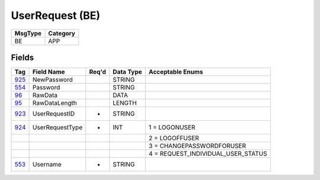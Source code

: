 ================
UserRequest (BE)
================

+---------+----------+
| MsgType | Category |
+=========+==========+
| BE      | APP      |
+---------+----------+

Fields
------

.. list-table::
   :header-rows: 1

   * - Tag

     - Field Name

     - Req'd

     - Data Type

     - Acceptable Enums

   * - `925 <http://fixwiki.org/fixwiki/NewPassword>`_

     - NewPassword

     -

     - STRING

     -

   * - `554 <http://fixwiki.org/fixwiki/Password>`_

     - Password

     -

     - STRING

     -

   * - `96 <http://fixwiki.org/fixwiki/RawData>`_

     - RawData

     -

     - DATA

     -

   * - `95 <http://fixwiki.org/fixwiki/RawDataLength>`_

     - RawDataLength

     -

     - LENGTH

     -

   * - `923 <http://fixwiki.org/fixwiki/UserRequestID>`_

     - UserRequestID

     - *

     - STRING

     -

   * - `924 <http://fixwiki.org/fixwiki/UserRequestType>`_

     - UserRequestType

     - *

     - INT

     - 1 = LOGONUSER

   * -

     -

     -

     -

     - 2 = LOGOFFUSER

   * -

     -

     -

     -

     - 3 = CHANGEPASSWORDFORUSER

   * -

     -

     -

     -

     - 4 = REQUEST_INDIVIDUAL_USER_STATUS

   * - `553 <http://fixwiki.org/fixwiki/Username>`_

     - Username

     - *

     - STRING

     -

